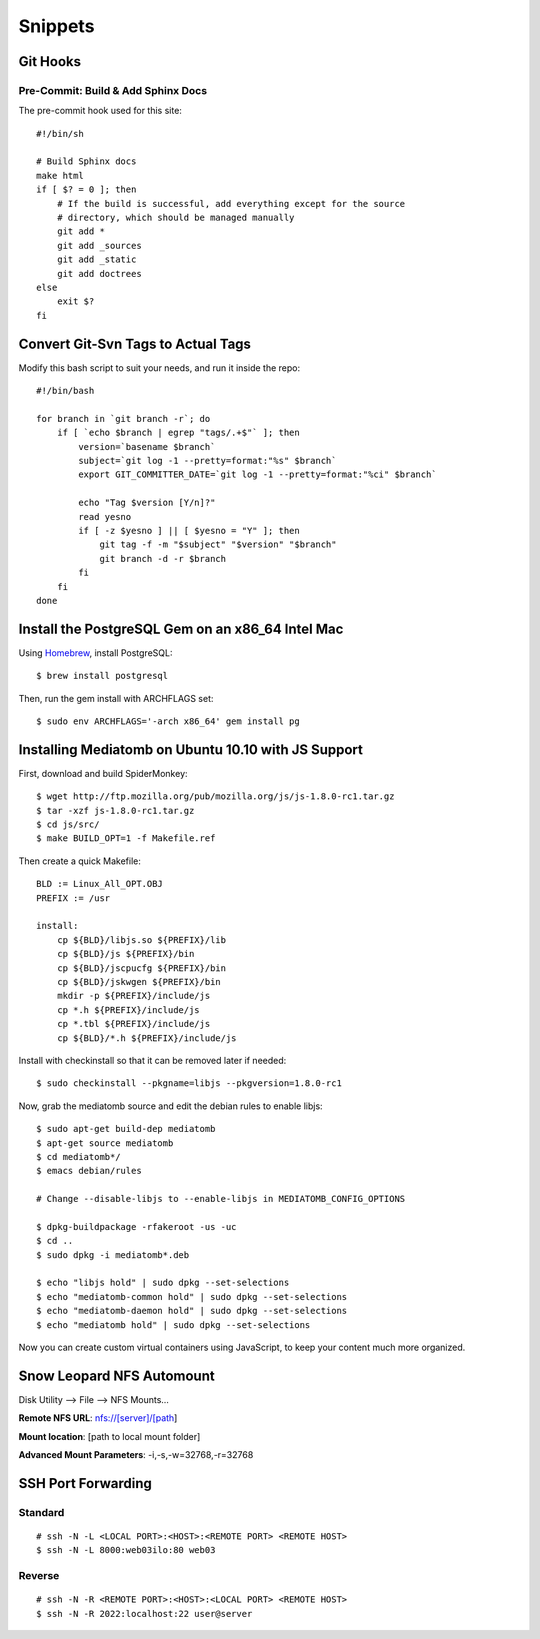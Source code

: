 Snippets
========

.. highlight:: sh

Git Hooks
*********

Pre-Commit: Build & Add Sphinx Docs
-----------------------------------

The pre-commit hook used for this site::

    #!/bin/sh

    # Build Sphinx docs
    make html
    if [ $? = 0 ]; then
        # If the build is successful, add everything except for the source
        # directory, which should be managed manually
        git add *
        git add _sources
        git add _static
        git add doctrees
    else
        exit $?
    fi

Convert Git-Svn Tags to Actual Tags
***********************************

Modify this bash script to suit your needs, and run it inside the repo::

    #!/bin/bash

    for branch in `git branch -r`; do
        if [ `echo $branch | egrep "tags/.+$"` ]; then
            version=`basename $branch`
            subject=`git log -1 --pretty=format:"%s" $branch`
            export GIT_COMMITTER_DATE=`git log -1 --pretty=format:"%ci" $branch`

            echo "Tag $version [Y/n]?"
            read yesno
            if [ -z $yesno ] || [ $yesno = "Y" ]; then
                git tag -f -m "$subject" "$version" "$branch"
                git branch -d -r $branch
            fi
        fi
    done

Install the PostgreSQL Gem on an x86_64 Intel Mac
*************************************************

Using `Homebrew <https://github.com/mxcl/homebrew>`_, install PostgreSQL::

    $ brew install postgresql

Then, run the gem install with ARCHFLAGS set::

    $ sudo env ARCHFLAGS='-arch x86_64' gem install pg

Installing Mediatomb on Ubuntu 10.10 with JS Support
****************************************************

First, download and build SpiderMonkey::

    $ wget http://ftp.mozilla.org/pub/mozilla.org/js/js-1.8.0-rc1.tar.gz
    $ tar -xzf js-1.8.0-rc1.tar.gz
    $ cd js/src/
    $ make BUILD_OPT=1 -f Makefile.ref

Then create a quick Makefile::

    BLD := Linux_All_OPT.OBJ
    PREFIX := /usr

    install:
    	cp ${BLD}/libjs.so ${PREFIX}/lib
    	cp ${BLD}/js ${PREFIX}/bin
    	cp ${BLD}/jscpucfg ${PREFIX}/bin
    	cp ${BLD}/jskwgen ${PREFIX}/bin
    	mkdir -p ${PREFIX}/include/js
    	cp *.h ${PREFIX}/include/js
    	cp *.tbl ${PREFIX}/include/js
    	cp ${BLD}/*.h ${PREFIX}/include/js

Install with checkinstall so that it can be removed later if needed::

    $ sudo checkinstall --pkgname=libjs --pkgversion=1.8.0-rc1

Now, grab the mediatomb source and edit the debian rules to enable libjs::

    $ sudo apt-get build-dep mediatomb
    $ apt-get source mediatomb
    $ cd mediatomb*/
    $ emacs debian/rules
    
    # Change --disable-libjs to --enable-libjs in MEDIATOMB_CONFIG_OPTIONS
    
    $ dpkg-buildpackage -rfakeroot -us -uc
    $ cd ..
    $ sudo dpkg -i mediatomb*.deb
    
    $ echo "libjs hold" | sudo dpkg --set-selections
    $ echo "mediatomb-common hold" | sudo dpkg --set-selections
    $ echo "mediatomb-daemon hold" | sudo dpkg --set-selections
    $ echo "mediatomb hold" | sudo dpkg --set-selections

Now you can create custom virtual containers using JavaScript, to keep your 
content much more organized.

Snow Leopard NFS Automount
**************************

Disk Utility --> File --> NFS Mounts...

**Remote NFS URL**: nfs://[server]/[path]

**Mount location**: [path to local mount folder]

**Advanced Mount Parameters**: -i,-s,-w=32768,-r=32768

SSH Port Forwarding
*******************

Standard
--------

::

    # ssh -N -L <LOCAL PORT>:<HOST>:<REMOTE PORT> <REMOTE HOST>
    $ ssh -N -L 8000:web03ilo:80 web03

Reverse
-------

::

    # ssh -N -R <REMOTE PORT>:<HOST>:<LOCAL PORT> <REMOTE HOST>
    $ ssh -N -R 2022:localhost:22 user@server
